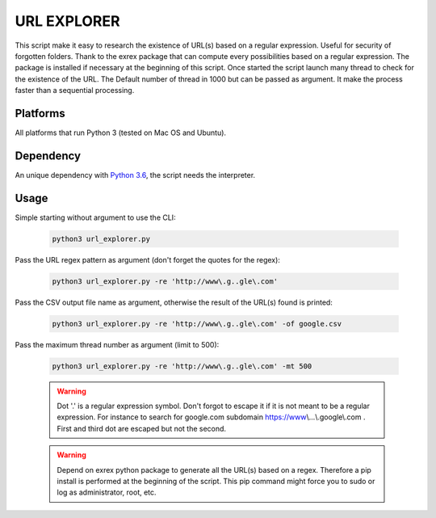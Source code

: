 ============
URL EXPLORER
============

This script make it easy to research the existence of URL(s) based on a regular expression. Useful for security of forgotten folders.
Thank to the exrex package that can compute every possibilities based on a regular expression.
The package is installed if necessary at the beginning of this script. Once started the script launch many thread to
check for the existence of the URL. The Default number of thread in 1000 but can be passed as argument. It make the process
faster than a sequential processing.

Platforms
---------

All platforms that run Python 3 (tested on Mac OS and Ubuntu).

Dependency
----------

An unique dependency with `Python 3.6`_, the script needs the interpreter.


Usage
-----

Simple starting without argument to use the CLI:

   .. code-block:: bat

      python3 url_explorer.py

Pass the URL regex pattern as argument (don't forget the quotes for the regex):

   .. code-block:: bat

      python3 url_explorer.py -re 'http://www\.g..gle\.com'

Pass the CSV output file name as argument, otherwise the result of the URL(s) found is printed:

   .. code-block:: bat

      python3 url_explorer.py -re 'http://www\.g..gle\.com' -of google.csv

Pass the maximum thread number as argument (limit to 500):

   .. code-block:: bat

      python3 url_explorer.py -re 'http://www\.g..gle\.com' -mt 500

   .. warning:: Dot '.' is a regular expression symbol. Don't forgot to escape it if it is not
      meant to be a regular expression. For instance to search for google.com subdomain https://www\\...\\.google\\.com .
      First and third dot are escaped but not the second.

   .. warning:: Depend on exrex python package to generate all the URL(s) based on a regex. Therefore a pip install is
      performed at the beginning of the script. This pip command might force you to sudo or log as administrator,
      root, etc.

.. _Python 3.6: https://www.python.org/downloads/